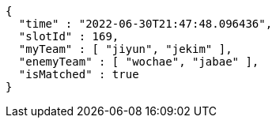 [source,options="nowrap"]
----
{
  "time" : "2022-06-30T21:47:48.096436",
  "slotId" : 169,
  "myTeam" : [ "jiyun", "jekim" ],
  "enemyTeam" : [ "wochae", "jabae" ],
  "isMatched" : true
}
----